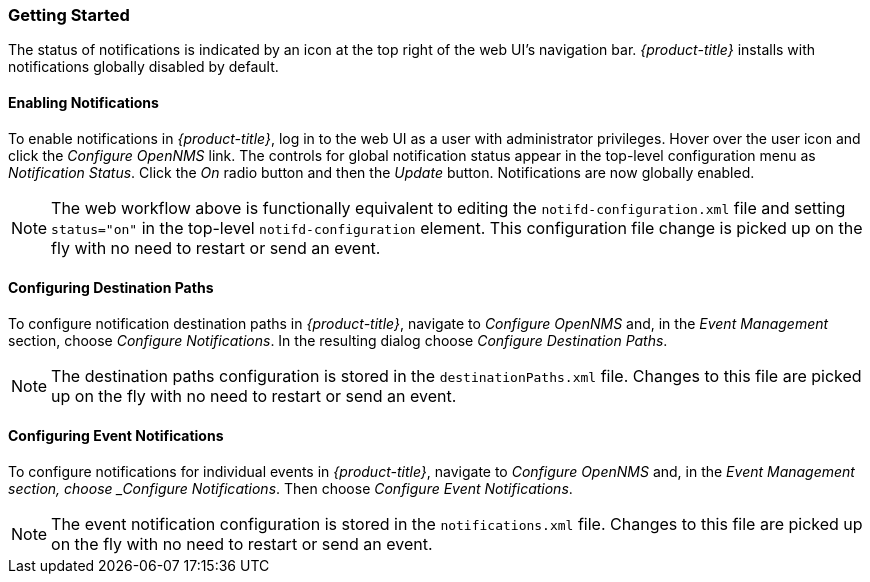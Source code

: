 
// Allow GitHub image rendering
:imagesdir: ./images

[[ga-notifications-getting-started]]
=== Getting Started

The status of notifications is indicated by an icon at the top right of the web UI's navigation bar.
_{product-title}_ installs with notifications globally disabled by default.

==== Enabling Notifications

To enable notifications in _{product-title}_, log in to the web UI as a user with administrator privileges. Hover over the user icon and click the _Configure OpenNMS_ link.
The controls for global notification status appear in the top-level configuration menu as _Notification Status_.
Click the _On_ radio button and then the _Update_ button.
Notifications are now globally enabled.

NOTE: The web workflow above is functionally equivalent to editing the `notifd-configuration.xml` file and setting `status="on"` in the top-level `notifd-configuration` element.
This configuration file change is picked up on the fly with no need to restart or send an event.

==== Configuring Destination Paths

To configure notification destination paths in _{product-title}_, navigate to _Configure OpenNMS_ and, in the _Event Management_ section, choose _Configure Notifications_.
In the resulting dialog choose _Configure Destination Paths_.

NOTE: The destination paths configuration is stored in the `destinationPaths.xml` file.
Changes to this file are picked up on the fly with no need to restart or send an event.

// TODO: Document destination path editor

==== Configuring Event Notifications

To configure notifications for individual events in _{product-title}_, navigate to _Configure OpenNMS_ and, in the _Event Management section, choose _Configure Notifications_.
Then choose _Configure Event Notifications_.

NOTE: The event notification configuration is stored in the `notifications.xml` file.
Changes to this file are picked up on the fly with no need to restart or send an event.

// TODO: Document event notification editor

// TODO: Document path-outage feature
